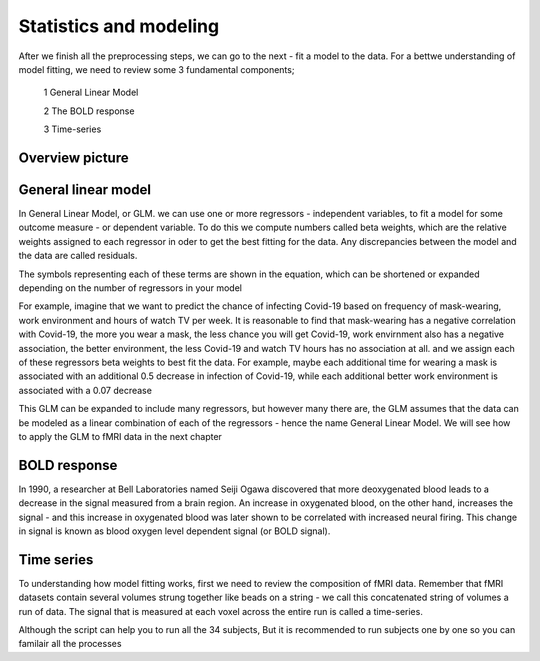 Statistics and modeling
================

After we finish all the preprocessing steps, we can go to the next - fit a model to the data. For a bettwe understanding of model fitting, we need to review some 3 fundamental components; 

  1 General Linear Model 

  2 The BOLD response 

  3 Time-series 

Overview picture
^^^^^^^^^^^^^^


General linear model
^^^^^^^^^^^^^^^^^^^^

In General Linear Model, or GLM. we can use one or more regressors - independent variables, to fit a model for some outcome measure - or dependent variable. To do this we compute numbers called beta weights, which are the relative weights assigned to each regressor in oder to get the best fitting for the data. Any discrepancies between the model and the data are called residuals.

.. image:: FSL_GLM_Equation.png

The symbols representing each of these terms are shown in the equation, which can be shortened or expanded depending on the number of regressors in your model


For example, imagine that we want to predict the chance of infecting Covid-19 based on frequency of mask-wearing, work environment and hours of watch TV per week. It is reasonable to find that mask-wearing has a negative correlation with Covid-19, the more you wear a mask, the less chance you will get Covid-19, work envirnment also has a negative association, the better environment, the less Covid-19 and watch TV hours has no association at all. and we assign each of these regressors beta weights to best fit the data. For example, maybe each additional time for wearing a mask is associated with an additional 0.5 decrease in infection of Covid-19, while each additional better work environment is associated with a 0.07 decrease     


This GLM can be expanded to include many regressors, but however many there are, the GLM assumes that the data can be modeled as a linear combination of each of the regressors - hence the name General Linear Model. We will see how to apply the GLM to fMRI data in the next chapter

BOLD response
^^^^^^^^^^^^

In 1990, a researcher at Bell Laboratories named Seiji Ogawa discovered that more deoxygenated blood leads to a decrease in the signal measured from a brain region. An increase in oxygenated blood, on the other hand, increases the signal - and this increase in oxygenated blood was later shown to be correlated with increased neural firing. This change in signal is known as blood oxygen level dependent signal (or BOLD signal).


Time series
^^^^^^^^^^^

To understanding how model fitting works, first we need to review the composition of fMRI data. Remember that fMRI datasets contain several volumes strung together like beads on a string - we call this concatenated string of volumes a run of data. The signal that is measured at each voxel across the entire run is called a time-series.



Although the script can help you to run all the 34 subjects, But it is recommended to run subjects one by one so you can familair all the processes 
